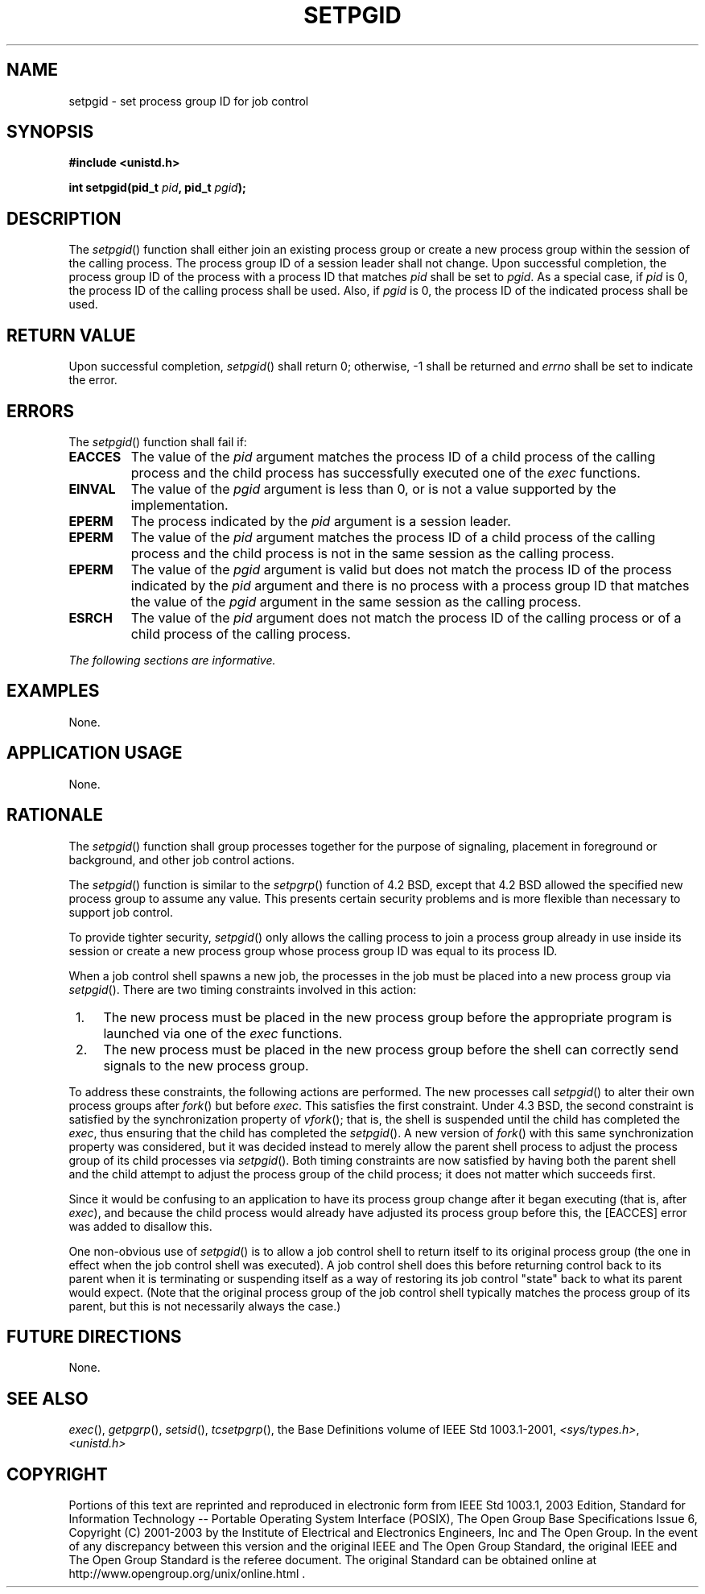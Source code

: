 .\" Copyright (c) 2001-2003 The Open Group, All Rights Reserved 
.TH "SETPGID" 3 2003 "IEEE/The Open Group" "POSIX Programmer's Manual"
.\" setpgid 
.SH NAME
setpgid \- set process group ID for job control
.SH SYNOPSIS
.LP
\fB#include <unistd.h>
.br
.sp
int setpgid(pid_t\fP \fIpid\fP\fB, pid_t\fP \fIpgid\fP\fB);
.br
\fP
.SH DESCRIPTION
.LP
The \fIsetpgid\fP() function shall either join an existing process
group or create a new process group within the session of
the calling process. The process group ID of a session leader shall
not change. Upon successful completion, the process group ID of
the process with a process ID that matches \fIpid\fP shall be set
to \fIpgid\fP. As a special case, if \fIpid\fP is 0, the
process ID of the calling process shall be used. Also, if \fIpgid\fP
is 0, the process ID of the indicated process shall be
used.
.SH RETURN VALUE
.LP
Upon successful completion, \fIsetpgid\fP() shall return 0; otherwise,
-1 shall be returned and \fIerrno\fP shall be set to
indicate the error.
.SH ERRORS
.LP
The \fIsetpgid\fP() function shall fail if:
.TP 7
.B EACCES
The value of the \fIpid\fP argument matches the process ID of a child
process of the calling process and the child process has
successfully executed one of the \fIexec\fP functions.
.TP 7
.B EINVAL
The value of the \fIpgid\fP argument is less than 0, or is not a value
supported by the implementation.
.TP 7
.B EPERM
The process indicated by the \fIpid\fP argument is a session leader.
.TP 7
.B EPERM
The value of the \fIpid\fP argument matches the process ID of a child
process of the calling process and the child process is
not in the same session as the calling process.
.TP 7
.B EPERM
The value of the \fIpgid\fP argument is valid but does not match the
process ID of the process indicated by the \fIpid\fP
argument and there is no process with a process group ID that matches
the value of the \fIpgid\fP argument in the same session as
the calling process.
.TP 7
.B ESRCH
The value of the \fIpid\fP argument does not match the process ID
of the calling process or of a child process of the calling
process.
.sp
.LP
\fIThe following sections are informative.\fP
.SH EXAMPLES
.LP
None.
.SH APPLICATION USAGE
.LP
None.
.SH RATIONALE
.LP
The \fIsetpgid\fP() function shall group processes together for the
purpose of signaling, placement in foreground or
background, and other job control actions.
.LP
The \fIsetpgid\fP() function is similar to the \fIsetpgrp\fP() function
of 4.2 BSD,
except that 4.2 BSD allowed the specified new process group to assume
any value. This presents certain security problems and is
more flexible than necessary to support job control.
.LP
To provide tighter security, \fIsetpgid\fP() only allows the calling
process to join a process group already in use inside its
session or create a new process group whose process group ID was equal
to its process ID.
.LP
When a job control shell spawns a new job, the processes in the job
must be placed into a new process group via
\fIsetpgid\fP(). There are two timing constraints involved in this
action:
.IP " 1." 4
The new process must be placed in the new process group before the
appropriate program is launched via one of the \fIexec\fP functions.
.LP
.IP " 2." 4
The new process must be placed in the new process group before the
shell can correctly send signals to the new process
group.
.LP
.LP
To address these constraints, the following actions are performed.
The new processes call \fIsetpgid\fP() to alter their own
process groups after \fIfork\fP() but before \fIexec\fP. This satisfies
the first constraint. Under 4.3 BSD, the second constraint is satisfied
by
the synchronization property of \fIvfork\fP(); that is, the shell
is suspended until the
child has completed the \fIexec\fP, thus ensuring that the child has
completed the
\fIsetpgid\fP(). A new version of \fIfork\fP() with this same synchronization
property was
considered, but it was decided instead to merely allow the parent
shell process to adjust the process group of its child processes
via \fIsetpgid\fP(). Both timing constraints are now satisfied by
having both the parent shell and the child attempt to adjust the
process group of the child process; it does not matter which succeeds
first.
.LP
Since it would be confusing to an application to have its process
group change after it began executing (that is, after \fIexec\fP),
and because the child process would already have adjusted its process
group before
this, the [EACCES] error was added to disallow this.
.LP
One non-obvious use of \fIsetpgid\fP() is to allow a job control shell
to return itself to its original process group (the one
in effect when the job control shell was executed). A job control
shell does this before returning control back to its parent when
it is terminating or suspending itself as a way of restoring its job
control "state" back to what its parent would expect. (Note
that the original process group of the job control shell typically
matches the process group of its parent, but this is not
necessarily always the case.)
.SH FUTURE DIRECTIONS
.LP
None.
.SH SEE ALSO
.LP
\fIexec\fP(), \fIgetpgrp\fP(), \fIsetsid\fP(), \fItcsetpgrp\fP(),
the Base Definitions volume of
IEEE\ Std\ 1003.1-2001, \fI<sys/types.h>\fP, \fI<unistd.h>\fP
.SH COPYRIGHT
Portions of this text are reprinted and reproduced in electronic form
from IEEE Std 1003.1, 2003 Edition, Standard for Information Technology
-- Portable Operating System Interface (POSIX), The Open Group Base
Specifications Issue 6, Copyright (C) 2001-2003 by the Institute of
Electrical and Electronics Engineers, Inc and The Open Group. In the
event of any discrepancy between this version and the original IEEE and
The Open Group Standard, the original IEEE and The Open Group Standard
is the referee document. The original Standard can be obtained online at
http://www.opengroup.org/unix/online.html .
